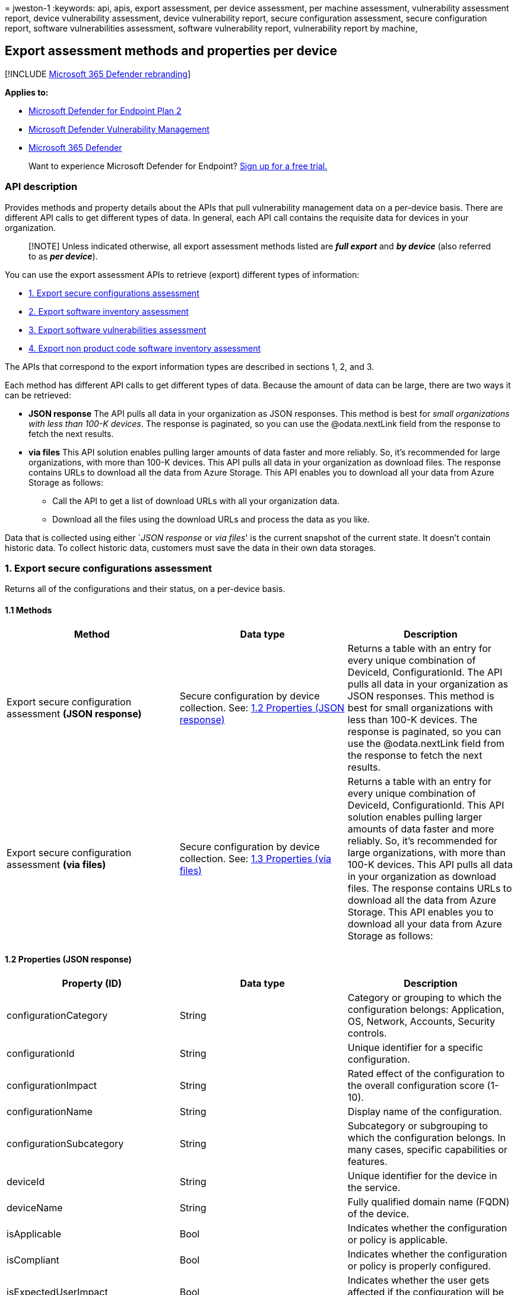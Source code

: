 = 
jweston-1
:keywords: api, apis, export assessment, per device assessment, per
machine assessment, vulnerability assessment report, device
vulnerability assessment, device vulnerability report, secure
configuration assessment, secure configuration report, software
vulnerabilities assessment, software vulnerability report, vulnerability
report by machine,

== Export assessment methods and properties per device

{empty}[!INCLUDE link:../../includes/microsoft-defender.md[Microsoft 365
Defender rebranding]]

*Applies to:*

* https://go.microsoft.com/fwlink/?linkid=2154037[Microsoft Defender for
Endpoint Plan 2]
* link:../defender-vulnerability-management/index.yml[Microsoft Defender
Vulnerability Management]
* https://go.microsoft.com/fwlink/?linkid=2118804[Microsoft 365
Defender]

____
Want to experience Microsoft Defender for Endpoint?
https://signup.microsoft.com/create-account/signup?products=7f379fee-c4f9-4278-b0a1-e4c8c2fcdf7e&ru=https://aka.ms/MDEp2OpenTrial?ocid=docs-wdatp-exposedapis-abovefoldlink[Sign
up for a free trial.]
____

=== API description

Provides methods and property details about the APIs that pull
vulnerability management data on a per-device basis. There are different
API calls to get different types of data. In general, each API call
contains the requisite data for devices in your organization.

____
[!NOTE] Unless indicated otherwise, all export assessment methods listed
are *_full export_* and *_by device_* (also referred to as *_per
device_*).
____

You can use the export assessment APIs to retrieve (export) different
types of information:

* link:#1-export-secure-configurations-assessment[1. Export secure
configurations assessment]
* link:#2-export-software-inventory-assessment[2. Export software
inventory assessment]
* link:#3-export-software-vulnerabilities-assessment[3. Export software
vulnerabilities assessment]
* link:#4-export-non-product-code-software-inventory-assessment[4.
Export non product code software inventory assessment]

The APIs that correspond to the export information types are described
in sections 1, 2, and 3.

Each method has different API calls to get different types of data.
Because the amount of data can be large, there are two ways it can be
retrieved:

* *JSON response* The API pulls all data in your organization as JSON
responses. This method is best for _small organizations with less than
100-K devices_. The response is paginated, so you can use the
@odata.nextLink field from the response to fetch the next results.
* *via files* This API solution enables pulling larger amounts of data
faster and more reliably. So, it’s recommended for large organizations,
with more than 100-K devices. This API pulls all data in your
organization as download files. The response contains URLs to download
all the data from Azure Storage. This API enables you to download all
your data from Azure Storage as follows:
** Call the API to get a list of download URLs with all your
organization data.
** Download all the files using the download URLs and process the data
as you like.

Data that is collected using either `__JSON response__ or _via files_'
is the current snapshot of the current state. It doesn’t contain
historic data. To collect historic data, customers must save the data in
their own data storages.

=== 1. Export secure configurations assessment

Returns all of the configurations and their status, on a per-device
basis.

==== 1.1 Methods

[width="100%",cols="<34%,<33%,<33%",options="header",]
|===
|Method |Data type |Description
|Export secure configuration assessment *(JSON response)* |Secure
configuration by device collection. See:
link:#12-properties-json-response[1.2 Properties (JSON response)]
|Returns a table with an entry for every unique combination of DeviceId,
ConfigurationId. The API pulls all data in your organization as JSON
responses. This method is best for small organizations with less than
100-K devices. The response is paginated, so you can use the
@odata.nextLink field from the response to fetch the next results.

|Export secure configuration assessment *(via files)* |Secure
configuration by device collection. See:
link:#13-properties-via-files[1.3 Properties (via files)] |Returns a
table with an entry for every unique combination of DeviceId,
ConfigurationId. This API solution enables pulling larger amounts of
data faster and more reliably. So, it’s recommended for large
organizations, with more than 100-K devices. This API pulls all data in
your organization as download files. The response contains URLs to
download all the data from Azure Storage. This API enables you to
download all your data from Azure Storage as follows:
|===

==== 1.2 Properties (JSON response)

[width="100%",cols="<34%,<33%,<33%",options="header",]
|===
|Property (ID) |Data type |Description
|configurationCategory |String |Category or grouping to which the
configuration belongs: Application, OS, Network, Accounts, Security
controls.

|configurationId |String |Unique identifier for a specific
configuration.

|configurationImpact |String |Rated effect of the configuration to the
overall configuration score (1-10).

|configurationName |String |Display name of the configuration.

|configurationSubcategory |String |Subcategory or subgrouping to which
the configuration belongs. In many cases, specific capabilities or
features.

|deviceId |String |Unique identifier for the device in the service.

|deviceName |String |Fully qualified domain name (FQDN) of the device.

|isApplicable |Bool |Indicates whether the configuration or policy is
applicable.

|isCompliant |Bool |Indicates whether the configuration or policy is
properly configured.

|isExpectedUserImpact |Bool |Indicates whether the user gets affected if
the configuration will be applied.

|osPlatform |String |Platform of the operating system running on the
device. Specific operating systems with variations within the same
family, such as Windows 10 and Windows 11. See
link:../defender-vulnerability-management/tvm-supported-os.md[Supported
operating systems&#44; platforms and capabilities] for details.

|osVersion |String |Specific version of the operating system running on
the device.

|rbacGroupName |String |The role-based access control (RBAC) group. If
the device isn’t assigned to any RBAC group, the value will be
``Unassigned.'' If the organization doesn’t contain any RBAC groups, the
value will be ``None.''

|rbacGroupId |String |The role-based access control (RBAC) group ID.

|recommendationReference |String |A reference to the recommendation ID
related to the software.

|timestamp |String |Last time the configuration was seen on the device.
|===

==== 1.3 Properties (via files)

[width="100%",cols="<34%,<33%,<33%",options="header",]
|===
|Property (ID) |Data type |Description
|Export files |array[string] |A list of download URLs for files holding
the current snapshot of the organization.

|GeneratedTime |String |The time that the export was generated.
|===

=== 2. Export software inventory assessment

Returns all of the installed software and their details on each device.

==== 2.1 Methods

[width="100%",cols="<34%,<33%,<33%",options="header",]
|===
|Method |Data type |Description
|Export software inventory assessment *(JSON response)* |Software
inventory by device collection. See:
link:#22-properties-json-response[2.2 Properties (JSON response)]
|Returns a table with an entry for every unique combination of DeviceId,
SoftwareVendor, SoftwareName, SoftwareVersion. The API pulls all data in
your organization as JSON responses. This method is best for small
organizations with less than 100-K devices. The response is paginated,
so you can use the @odata.nextLink field from the response to fetch the
next results.

|Export software inventory assessment *(via files)* |Software inventory
by device files. See: link:#23-properties-via-files[2.3 Properties (via
files)] |Returns a table with an entry for every unique combination of
DeviceId, SoftwareVendor, SoftwareName, SoftwareVersion. This API
solution enables pulling larger amounts of data faster and more
reliably. So, it’s recommended for large organizations, with more than
100-K devices. This API pulls all data in your organization as download
files. The response contains URLs to download all the data from Azure
Storage. This API enables you to download data from Azure Storage as
follows:
|===

==== 2.2 Properties (JSON response)

[width="100%",cols="<34%,<33%,<33%",options="header",]
|===
|Property (ID) |Data type |Description
|DeviceId |String |Unique identifier for the device in the service.

|DeviceName |String |Fully qualified domain name (FQDN) of the device.

|DiskPaths |Array[string] |Disk evidence that the product is installed
on the device.

|EndOfSupportDate |String |The date in which support for this software
has or will end.

|EndOfSupportStatus |String |End of support status. Can contain these
possible values: None, EOS Version, Upcoming EOS Version, EOS Software,
Upcoming EOS Software.

|NumberOfWeaknesses |Int |Number of weaknesses on this software on this
device.

|OSPlatform |String |Platform of the operating system running on the
device; specific operating systems with variations within the same
family, such as Windows 10 and Windows 11. See
link:../defender-vulnerability-management/tvm-supported-os.md[Supported
operating systems&#44; platforms and capabilities] for details.

|RbacGroupName |String |The role-based access control (RBAC) group. If
this device isn’t assigned to any RBAC group, the value will be
``Unassigned.'' If the organization doesn’t contain any RBAC groups, the
value will be ``None.''

|rbacGroupId |String |The role-based access control (RBAC) group ID.

|RegistryPaths |Array[string] |Registry evidence that the product is
installed in the device.

|SoftwareFirstSeenTimestamp |String |The first time this software was
seen on the device.

|SoftwareName |String |Name of the software product.

|SoftwareVendor |String |Name of the software vendor.

|SoftwareVersion |String |Version number of the software product.
|===

==== 2.3 Properties (via files)

[width="100%",cols="<34%,<33%,<33%",options="header",]
|===
|Property (ID) |Data type |Description
|Export files |array[string] |A list of download URLs for files holding
the current snapshot of the organization.

|GeneratedTime |String |The time that the export was generated.
|===

=== 3. Export software vulnerabilities assessment

Returns all the known vulnerabilities on a device and their details, for
all devices.

==== 3.1 Methods

[width="100%",cols="<34%,<33%,<33%",options="header",]
|===
|Method |Data type |Description
|Export software vulnerabilities assessment *(JSON response)*
|Investigation collection See: link:#32-properties-json-response[3.2
Properties (JSON response)] |Returns a table with an entry for every
unique combination of DeviceId, SoftwareVendor, SoftwareName,
SoftwareVersion, CveId. The API pulls all data in your organization as
JSON responses. This method is best for small organizations with less
than 100-K devices. The response is paginated, so you can use the
@odata.nextLink field from the response to fetch the next results.

|Export software vulnerabilities assessment *(via files)* |Investigation
entity See: link:#33-properties-via-files[3.3 Properties (via files)]
|Returns a table with an entry for every unique combination of DeviceId,
SoftwareVendor, SoftwareName, SoftwareVersion, CveId. This API solution
enables pulling larger amounts of data faster and more reliably. So,
it’s recommended for large organizations, with more than 100-K devices.
This API pulls all data in your organization as download files. The
response contains URLs to download all the data from Azure Storage. This
API enables you to download all your data from Azure Storage as follows:

|*Delta export* software vulnerabilities assessment *(JSON response)*
|Investigation collection See:
link:#34-properties-delta-export-json-response[3.4 Properties Delta
export (JSON response)] |Returns a table with an entry for every unique
combination of: DeviceId, SoftwareVendor, SoftwareName, SoftwareVersion,
CveId, and EventTimestamp.
|===

==== 3.2 Properties (JSON response)

[width="100%",cols="<34%,<33%,<33%",options="header",]
|===
|Property (ID) |Data type |Description
|CveId |String |Unique identifier assigned to the security vulnerability
under the Common Vulnerabilities and Exposures (CVE) system.

|CvssScore |String |The CVSS score of the CVE.

|DeviceId |String |Unique identifier for the device in the service.

|DeviceName |String |Fully qualified domain name (FQDN) of the device.

|DiskPaths |Array[string] |Disk evidence that the product is installed
on the device.

|ExploitabilityLevel |String |The exploitability level of this
vulnerability (NoExploit, ExploitIsPublic, ExploitIsVerified,
ExploitIsInKit)

|FirstSeenTimestamp |String |First time the CVE of this product was seen
on the device.

|Id |String |Unique identifier for the record.

|LastSeenTimestamp |String |Last time the CVE was seen on the device.

|OSPlatform |String |Platform of the operating system running on the
device; specific operating systems with variations within the same
family, such as Windows 10 and Windows 11. See
link:../defender-vulnerability-management/tvm-supported-os.md[Supported
operating systems&#44; platforms and capabilities] for details.

|RbacGroupName |String |The role-based access control (RBAC) group. If
this device isn’t assigned to any RBAC group, the value will be
``Unassigned.'' If the organization doesn’t contain any RBAC groups, the
value will be ``None.''

|rbacGroupId |String |The role-based access control (RBAC) group ID.

|RecommendationReference |String |A reference to the recommendation ID
related to this software.

|RecommendedSecurityUpdate |String |Name or description of the security
update provided by the software vendor to address the vulnerability.

|RecommendedSecurityUpdateId |String |Identifier of the applicable
security updates or identifier for the corresponding guidance or
knowledge base (KB) articles.

|Registry Paths |Array[string] |Registry evidence that the product is
installed in the device.

|SecurityUpdateAvailable |Boolean |Indicates whether a security update
is available for the software.

|SoftwareName |String |Name of the software product.

|SoftwareVendor |String |Name of the software vendor.

|SoftwareVersion |String |Version number of the software product.

|VulnerabilitySeverityLevel |String |Severity level that is assigned to
the security vulnerability based on the CVSS score.
|===

==== 3.3 Properties (via files)

[width="100%",cols="<34%,<33%,<33%",options="header",]
|===
|Property (ID) |Data type |Description
|Export files |array[string] |A list of download URLs for files holding
the current snapshot of the organization.

|GeneratedTime |String |The time that the export was generated.
|===

==== 3.4 Properties (delta export JSON response)

[width="100%",cols="<34%,<33%,<33%",options="header",]
|===
|Property (ID) |Data type |Description
|CveId |String |Unique identifier assigned to the security vulnerability
under the Common Vulnerabilities and Exposures (CVE) system.

|CvssScore |String |The CVSS score of the CVE.

|DeviceId |String |Unique identifier for the device in the service.

|DeviceName |String |Fully qualified domain name (FQDN) of the device.

|DiskPaths |Array[string] |Disk evidence that the product is installed
on the device.

|EventTimestamp |String |The time the delta event was found.

|ExploitabilityLevel |String |The exploitability level of the
vulnerability (NoExploit, ExploitIsPublic, ExploitIsVerified,
ExploitIsInKit)

|FirstSeenTimestamp |String |First time the CVE of the product was seen
on the device.

|Id |String |Unique identifier for the record.

|LastSeenTimestamp |String |Last time the CVE was seen on the device.

|OSPlatform |String |Platform of the operating system running on the
device; specific operating systems with variations within the same
family, such as Windows 10 and Windows 11. See
link:../defender-vulnerability-management/tvm-supported-os.md[Supported
operating systems&#44; platforms and capabilities] for details.

|RbacGroupName |String |The role-based access control (RBAC) group. If
this device isn’t assigned to any RBAC group, the value will be
``Unassigned.'' If the organization doesn’t contain any RBAC groups, the
value will be ``None.''

|RecommendationReference |String |A reference to the recommendation ID
related to this software.

|RecommendedSecurityUpdate |String |Name or description of the security
update provided by the software vendor to address the vulnerability.

|RecommendedSecurityUpdateId |String |Identifier of the applicable
security updates or identifier for the corresponding guidance or
knowledge base (KB) articles

|RegistryPaths |Array[string] |Registry evidence that the product is
installed in the device.

|SoftwareName |String |Name of the software product.

|SoftwareVendor |String |Name of the software vendor.

|SoftwareVersion |String |Version number of the software product.

|Status |String |*New* (for a new vulnerability introduced on a device).
*Fixed* (for a vulnerability that doesn’t exist anymore on the device,
which means it was remediated). *Updated* (for a vulnerability on a
device that has changed. The possible changes are: CVSS score,
exploitability level, severity level, DiskPaths, RegistryPaths,
RecommendedSecurityUpdate).

|VulnerabilitySeverityLevel |String |Severity level assigned to the
security vulnerability based on the CVSS score.
|===

=== 4. Export non product code software inventory assessment

Returns all of the installed software that does not have a
https://nvd.nist.gov/products/cpe[Common Platform Enumeration(CPE)] and
their details on each device.

==== 4.1 Methods

[width="100%",cols="<34%,<33%,<33%",options="header",]
|===
|Method |Data type |Description
|Export non product code software inventory assessment *(JSON response)*
|Non product code software inventory by device collection. See:
link:#42-properties-json-response[4.2 Properties (JSON response)]
|Returns a table with an entry for every unique combination of DeviceId,
SoftwareVendor, SoftwareName, SoftwareVersion. The API pulls all data in
your organization as JSON responses. This method is best for small
organizations with less than 100-K devices. The response is paginated,
so you can use the @odata.nextLink field from the response to fetch the
next results.

|Export non product code software inventory assessment *(via files)*
|Non product code software inventory by device files. See:
link:#43-properties-via-files[4.3 Properties (via files)] |Returns a
table with an entry for every unique combination of DeviceId,
SoftwareVendor, SoftwareName, SoftwareVersion. This API solution enables
pulling larger amounts of data faster and more reliably. So, it’s
recommended for large organizations, with more than 100-K devices. This
API pulls all data in your organization as download files. The response
contains URLs to download all the data from Azure Storage. This API
enables you to download data from Azure Storage as follows:
|===

==== 4.2 Properties (JSON response)

[width="100%",cols="<34%,<33%,<33%",options="header",]
|===
|Property (ID) |Data type |Description
|DeviceId |string |Unique identifier for the device in the service.

|DeviceName |string |Fully qualified domain name (FQDN) of the device.

|OSPlatform |string |Platform of the operating system running on the
device. These are specific operating systems with variations within the
same family, such as Windows 10 and Windows 11. See
link:../defender-vulnerability-management/tvm-supported-os.md[Supported
operating systems&#44; platforms and capabilities] for details.

|RbacGroupName |string |The role-based access control (RBAC) group. If
this device is not assigned to any RBAC group, the value will be
``Unassigned.'' If the organization doesn’t contain any RBAC groups, the
value will be ``None.''

|RbacGroupId |string |The role-based access control (RBAC) group ID.

|SoftwareLastSeenTimestamp |string |The last time this software was seen
on the device.

|SoftwareName |string |Name of the software product.

|SoftwareVendor |string |Name of the software vendor.

|SoftwareVersion |string |Version number of the software product.
|===

==== 4.3 Properties (via files)

[width="100%",cols="<34%,<33%,<33%",options="header",]
|===
|Property (ID) |Data type |Description
|Export files |array[string] |A list of download URLs for files holding
the current snapshot of the organization.

|GeneratedTime |String |The time that the export was generated.
|===

=== See also

* link:get-assessment-secure-config.md[Export secure configuration
assessment per device]
* link:get-assessment-software-inventory.md[Export software inventory
assessment per device]
* link:get-assessment-software-vulnerabilities.md[Export software
vulnerabilities assessment per device]
* link:get-assessment-non-cpe-software-inventory.md[Export non cpe
software inventory assessment per device]

Other related

* link:next-gen-threat-and-vuln-mgt.md[Microsoft Defender Vulnerability
Management]
* link:tvm-weaknesses.md[Vulnerabilities in your organization]
